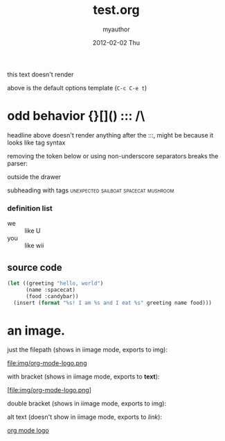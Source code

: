 #+TITLE:     test.org
#+AUTHOR:    myauthor
#+EMAIL:     myemail@mylocation.com
#+DATE:      2012-02-02 Thu
#+DESCRIPTION:
#+KEYWORDS:
#+LANGUAGE:  en
#+OPTIONS:   H:3 num:t toc:t \n:nil @:t ::t |:t ^:t -:t f:t *:t <:t
#+OPTIONS:   TeX:t LaTeX:t skip:nil d:nil todo:t pri:nil tags:not-in-toc
#+INFOJS_OPT: view:nil toc:nil ltoc:t mouse:underline buttons:0 path:http://orgmode.org/org-info.js
#+EXPORT_SELECT_TAGS: export
#+EXPORT_EXCLUDE_TAGS: noexport
#+LINK_UP:   
#+LINK_HOME: 
#+XSLT:

this text doesn't render

above is the default options template (=C-c C-e t=)

# a comment

* odd behavior {}[]() ::: /\
  
  headline above doesn't render anything after the :::, might be because it looks like tag syntax

  removing the token below or using non-underscore separators breaks the parser:
  
  :fix_me:

# another comment

* markup test

***** subsubsubsubheading

*bold* inline *bold* with text *bold*
inline _underline_ with text
inline /italic!/ with text
inline =code=  with text
inline ~verbatim~ with text

HR should appear below:
--------
HR should appear above:


---

[[file:ruby.org][ruby]]

interspersed [[file:ruby.org][ruby]] link

*** subheading with drawer
    :PROPERTIES:
    inside the drawer
    :END:
    outside the drawer

**** subheading with tags             :unexpected:sailboat:spacecat:mushroom:

*** definition list
    - we :: like U
    - you :: like wii

** source code

#+begin_src emacs-lisp
  (let ((greeting "hello, world")
        (name :spacecat)
        (food :candybar))
    (insert (format "%s! I am %s and I eat %s" greeting name food)))

#+end_src

* an image.

  just the filepath (shows in iimage mode, exports to img):

  file:img/org-mode-logo.png

  with bracket (shows in iimage mode, exports to *text*):

  [file:img/org-mode-logo.png]

  double bracket (shows in iimage mode, exports to img):

  [[file:img/org-mode-logo.png]]

  alt text (doesn't show in iimage mode, exports to /link/):

  [[file:img/org-mode-logo.png][org mode logo]]
